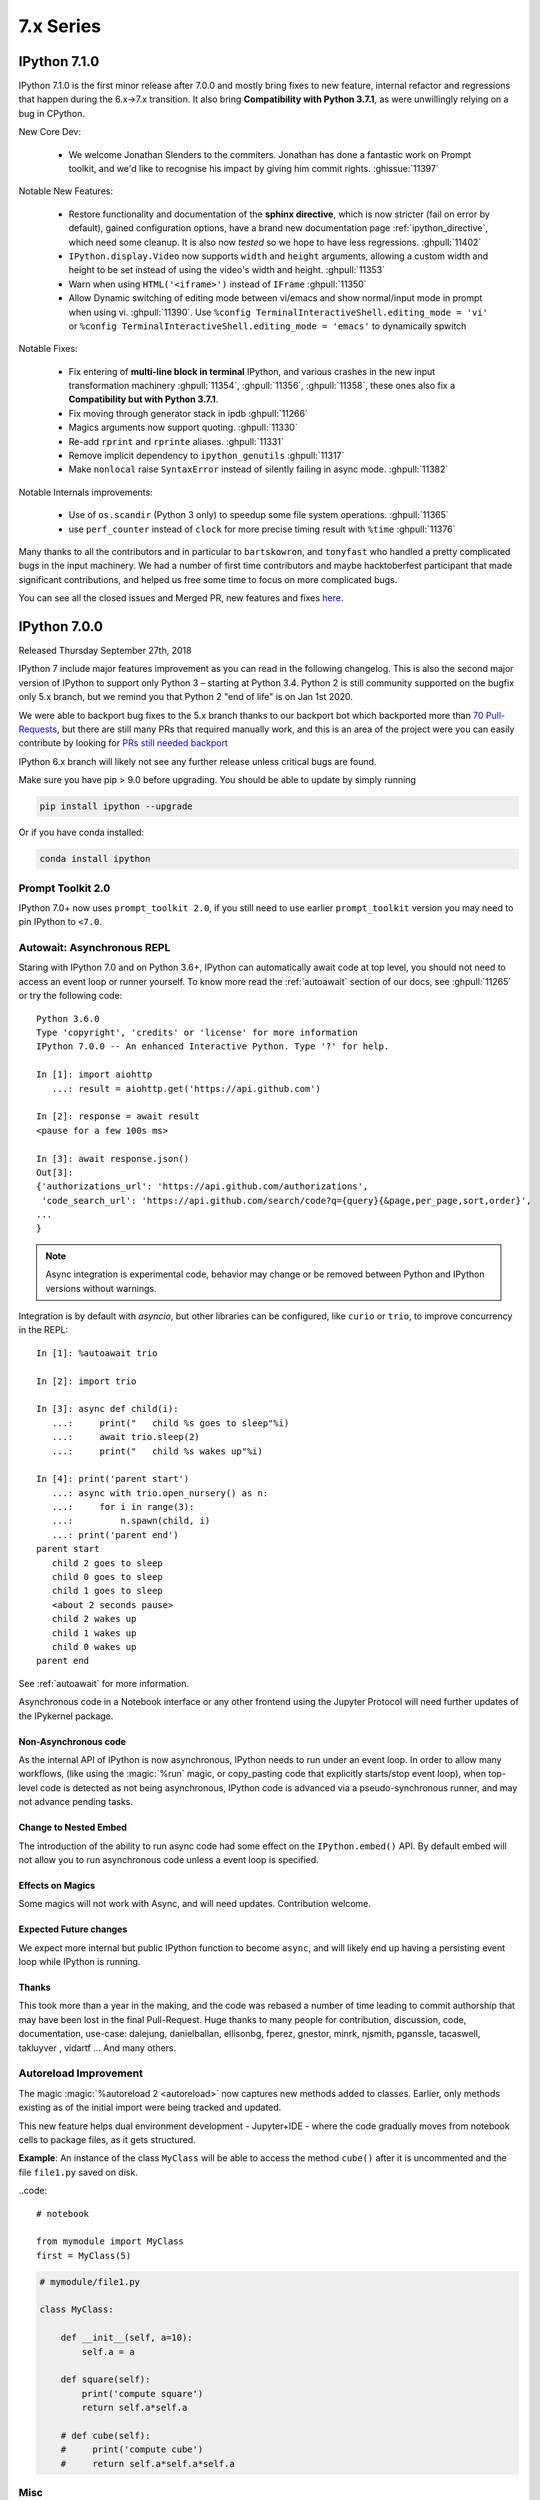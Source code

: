 ============
 7.x Series
============

.. _whatsnew710:

IPython 7.1.0
=============


IPython 7.1.0 is the first minor release after 7.0.0 and mostly bring fixes to
new feature, internal refactor and regressions that happen during the 6.x->7.x
transition. It also bring **Compatibility with Python 3.7.1**, as were
unwillingly relying on a bug in CPython.

New Core Dev:

 - We welcome Jonathan Slenders to the commiters. Jonathan has done a fantastic
   work on Prompt toolkit, and we'd like to recognise his impact by giving him
   commit rights. :ghissue:`11397`

Notable New Features:

 - Restore functionality and documentation of the **sphinx directive**, which is
   now stricter (fail on error by default), gained configuration options, have a
   brand new documentation page :ref:`ipython_directive`, which need some cleanup.
   It is also now *tested* so we hope to have less regressions.
   :ghpull:`11402`

 - ``IPython.display.Video`` now supports ``width`` and ``height`` arguments,
   allowing a custom width and height to be set instead of using the video's
   width and height. :ghpull:`11353`

 - Warn when using ``HTML('<iframe>')`` instead of ``IFrame`` :ghpull:`11350`

 - Allow Dynamic switching of editing mode between vi/emacs and show
   normal/input mode in prompt when using vi. :ghpull:`11390`. Use ``%config
   TerminalInteractiveShell.editing_mode = 'vi'`` or ``%config
   TerminalInteractiveShell.editing_mode = 'emacs'`` to dynamically spwitch


Notable Fixes:

 - Fix entering of **multi-line block in terminal** IPython, and various crashes
   in the new input transformation machinery :ghpull:`11354`, :ghpull:`11356`, :ghpull:`11358`, these
   ones also fix a **Compatibility but with Python 3.7.1**.

 - Fix moving through generator stack in ipdb :ghpull:`11266`

 - Magics arguments now support quoting. :ghpull:`11330`

 - Re-add ``rprint`` and ``rprinte`` aliases. :ghpull:`11331`

 - Remove implicit dependency to ``ipython_genutils`` :ghpull:`11317`

 - Make ``nonlocal`` raise ``SyntaxError`` instead of silently failing in async
   mode. :ghpull:`11382`


Notable Internals improvements:

 - Use of ``os.scandir`` (Python 3 only) to speedup some file system operations.
   :ghpull:`11365`

 - use ``perf_counter`` instead of ``clock`` for more precise
   timing result with ``%time`` :ghpull:`11376`

Many thanks to all the contributors and in particular to ``bartskowron``, and
``tonyfast`` who handled a pretty complicated bugs in the input machinery. We
had a number of first time contributors and maybe hacktoberfest participant that
made significant contributions, and helped us free some time to focus on more
complicated bugs.

You
can see all the closed issues and Merged PR, new features and fixes `here
<https://github.com/ipython/ipython/issues?utf8=%E2%9C%93&q=+is%3Aclosed+milestone%3A7.1+>`_.

.. _whatsnew700:

IPython 7.0.0
=============

Released Thursday September 27th, 2018

IPython 7 include major features improvement as you can read in the following
changelog. This is also the second major version of IPython to support only
Python 3 – starting at Python 3.4. Python 2 is still community supported
on the bugfix only 5.x branch, but we remind you that Python 2 "end of life"
is on Jan 1st 2020.

We were able to backport bug fixes to the 5.x branch thanks to our backport bot which
backported more than `70 Pull-Requests
<https://github.com/ipython/ipython/pulls?page=3&q=is%3Apr+sort%3Aupdated-desc+author%3Aapp%2Fmeeseeksdev++5.x&utf8=%E2%9C%93>`_, but there are still many PRs that required manually work, and this is an area of the project were you can easily contribute by looking for `PRs still needed backport <https://github.com/ipython/ipython/issues?q=label%3A%22Still+Needs+Manual+Backport%22+is%3Aclosed+sort%3Aupdated-desc>`_

IPython 6.x branch will likely not see any further release unless critical
bugs are found.

Make sure you have pip > 9.0 before upgrading. You should be able to update by simply running

.. code::

    pip install ipython --upgrade

.. only:: ipydev

  If you are trying to install or update an ``alpha``, ``beta``, or ``rc``
  version, use pip ``--pre`` flag.

  .. code::

      pip install ipython --upgrade --pre


Or if you have conda installed: 

.. code::
   
   conda install ipython



Prompt Toolkit 2.0
------------------

IPython 7.0+ now uses ``prompt_toolkit 2.0``, if you still need to use earlier
``prompt_toolkit`` version you may need to pin IPython to ``<7.0``.

Autowait: Asynchronous REPL
---------------------------

Staring with IPython 7.0 and on Python 3.6+, IPython can automatically await
code at top level, you should not need to access an event loop or runner
yourself. To know more read the :ref:`autoawait` section of our docs, see
:ghpull:`11265` or try the following code::

    Python 3.6.0
    Type 'copyright', 'credits' or 'license' for more information
    IPython 7.0.0 -- An enhanced Interactive Python. Type '?' for help.

    In [1]: import aiohttp
       ...: result = aiohttp.get('https://api.github.com')

    In [2]: response = await result
    <pause for a few 100s ms>

    In [3]: await response.json()
    Out[3]:
    {'authorizations_url': 'https://api.github.com/authorizations',
     'code_search_url': 'https://api.github.com/search/code?q={query}{&page,per_page,sort,order}',
    ...
    }

.. note::

   Async integration is experimental code, behavior may change or be removed
   between Python and IPython versions without warnings.

Integration is by default with `asyncio`, but other libraries can be configured,
like ``curio`` or ``trio``, to improve concurrency in the REPL::

    In [1]: %autoawait trio

    In [2]: import trio

    In [3]: async def child(i):
       ...:     print("   child %s goes to sleep"%i)
       ...:     await trio.sleep(2)
       ...:     print("   child %s wakes up"%i)

    In [4]: print('parent start')
       ...: async with trio.open_nursery() as n:
       ...:     for i in range(3):
       ...:         n.spawn(child, i)
       ...: print('parent end')
    parent start
       child 2 goes to sleep
       child 0 goes to sleep
       child 1 goes to sleep
       <about 2 seconds pause>
       child 2 wakes up
       child 1 wakes up
       child 0 wakes up
    parent end

See :ref:`autoawait` for more information.


Asynchronous code in a Notebook interface or any other frontend using the
Jupyter Protocol will need further updates of the IPykernel package.

Non-Asynchronous code
~~~~~~~~~~~~~~~~~~~~~

As the internal API of IPython is now asynchronous, IPython needs to run under
an event loop. In order to allow many workflows, (like using the :magic:`%run`
magic, or copy_pasting code that explicitly starts/stop event loop), when
top-level code is detected as not being asynchronous, IPython code is advanced
via a pseudo-synchronous runner, and may not advance pending tasks.

Change to Nested Embed
~~~~~~~~~~~~~~~~~~~~~~

The introduction of the ability to run async code had some effect on the
``IPython.embed()`` API. By default embed will not allow you to run asynchronous
code unless a event loop is specified.

Effects on Magics
~~~~~~~~~~~~~~~~~

Some magics will not work with Async, and will need updates. Contribution
welcome.

Expected Future changes
~~~~~~~~~~~~~~~~~~~~~~~

We expect more internal but public IPython function to become ``async``, and
will likely end up having a persisting event loop while IPython is running.

Thanks
~~~~~~

This took more than a year in the making, and the code was rebased a number of
time leading to commit authorship that may have been lost in the final
Pull-Request. Huge thanks to many people for contribution, discussion, code,
documentation, use-case: dalejung, danielballan, ellisonbg, fperez, gnestor,
minrk, njsmith, pganssle, tacaswell, takluyver , vidartf ... And many others.


Autoreload Improvement
----------------------

The magic :magic:`%autoreload 2 <autoreload>` now captures new methods added to
classes. Earlier, only methods existing as of the initial import were being
tracked and updated.  

This new feature helps dual environment development - Jupyter+IDE - where the
code gradually moves from notebook cells to package files, as it gets
structured.

**Example**: An instance of the class ``MyClass`` will be able to access the
method ``cube()`` after it is uncommented and the file ``file1.py`` saved on
disk.


..code::

   # notebook

   from mymodule import MyClass
   first = MyClass(5)

.. code::

   # mymodule/file1.py

   class MyClass:

       def __init__(self, a=10):
           self.a = a

       def square(self):
           print('compute square')
           return self.a*self.a

       # def cube(self):
       #     print('compute cube')
       #     return self.a*self.a*self.a




Misc
----

The autoindent feature that was deprecated in 5.x was re-enabled and
un-deprecated in :ghpull:`11257`

Make :magic:`%run -n -i ... <run>` work correctly. Earlier, if :magic:`%run` was
passed both arguments, ``-n`` would be silently ignored. See :ghpull:`10308`


The :cellmagic:`%%script`` (as well as :cellmagic:`%%bash``,
:cellmagic:`%%ruby``... ) cell magics now raise by default if the return code of
the given code is non-zero (thus halting execution of further cells in a
notebook). The behavior can be disable by passing the ``--no-raise-error`` flag.


Deprecations
------------

A couple of unused function and methods have been deprecated and will be removed
in future versions:

  - ``IPython.utils.io.raw_print_err``
  - ``IPython.utils.io.raw_print``

  
Backwards incompatible changes
------------------------------

* The API for transforming input before it is parsed as Python code has been
  completely redesigned, and any custom input transformations will need to be
  rewritten. See :doc:`/config/inputtransforms` for details of the new API.
